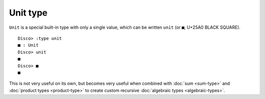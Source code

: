 Unit type
=========

``Unit`` is a special built-in type with only a single value, which
can be written ``unit`` (or ``■``, U+25A0 BLACK SQUARE).

::

   Disco> :type unit
   ■ : Unit
   Disco> unit
   ■
   Disco> ■
   ■

This is not very useful on its own, but becomes very useful when
combined with :doc:`sum <sum-type>` and :doc:`product types
<product-type>` to create custom recursive :doc:`algebraic types
<algebraic-types>`.

